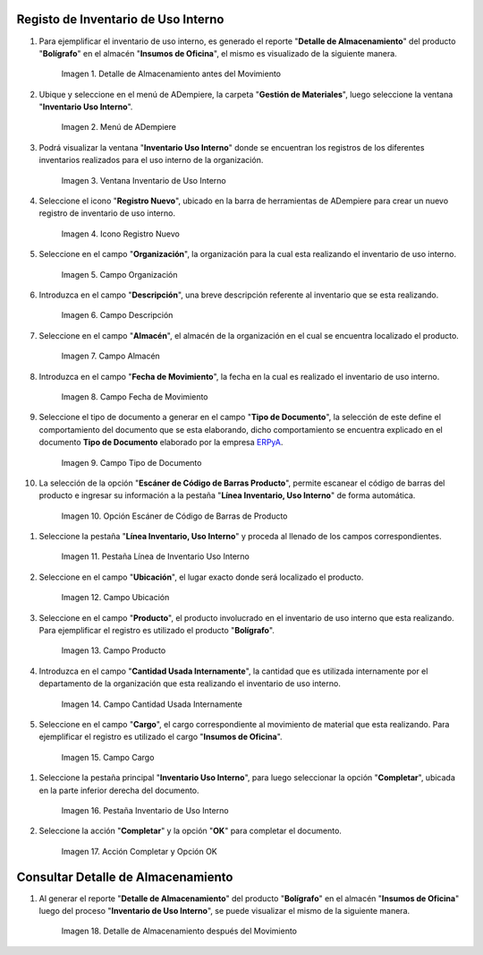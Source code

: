 .. _ERPyA: http://erpya.com

.. |Detalle de Almacenamiento Antes| image:: resources/detalle-almacenamiento-antes.png
.. |Menú de ADempiere| image:: resources/menu-inventario-uso-interno.png
.. |Ventana Inventario Uso Interno| image:: resources/vent-inventario-uso-interno.png
.. |Icono Registro Nuevo| image:: resources/icono-registro-nuevo.png
.. |Campo Organización| image:: resources/campo-organizacion.png
.. |Campo Descripción| image:: resources/campo-descripcion.png
.. |Campo Almacén| image:: resources/campo-almacen.png
.. |Fecha de Movimiento| image:: resources/campo-fecha-movimiento.png
.. |Tipo de Documento| image:: resources/campo-tipo-documento.png
.. |Opción Escáner de Código de Barras Producto| image:: resources/opcion-escaner.png
.. |Pestaña Línea Inventario, Uso Interno| image:: resources/pest-linea-inventario-uso-interno.png
.. |Ubicación| image:: resources/campo-ubicacion.png
.. |Producto| image:: resources/campo-producto.png
.. |Cantidad Usada Internamente| image:: resources/campo-cantidad.png
.. |Campo Cargo| image:: resources/campo-cargo.png
.. |Pestaña Inventario Uso Interno| image:: resources/pest-inventario-uso-interno-y-completar.png
.. |Acción Completar y Opción OK| image:: resources/accion-completar.png
.. |Detalle de Almacenamiento después del Movimiento| image:: resources/detalle-almacenamiento-despues.png

.. _documento/inventario-uso-interno:

**Registo de Inventario de Uso Interno**
========================================

#. Para ejemplificar el inventario de uso interno, es generado el reporte "**Detalle de Almacenamiento**" del producto "**Bolígrafo**" en el almacén "**Insumos de Oficina**", el mismo es visualizado de la siguiente manera.

    |Detalle de Almacenamiento Antes|

    Imagen 1. Detalle de Almacenamiento antes del Movimiento

#. Ubique y seleccione en el menú de ADempiere, la carpeta "**Gestión de Materiales**", luego seleccione la ventana "**Inventario Uso Interno**".

    |Menú de ADempiere|

    Imagen 2. Menú de ADempiere

#. Podrá visualizar la ventana "**Inventario Uso Interno**" donde se encuentran los registros de los diferentes inventarios realizados para el uso interno de la organización.

    |Ventana Inventario Uso Interno|

    Imagen 3. Ventana Inventario de Uso Interno

#. Seleccione el icono "**Registro Nuevo**", ubicado en la barra de herramientas de ADempiere para crear un nuevo registro de inventario de uso interno.

    |Icono Registro Nuevo|

    Imagen 4. Icono Registro Nuevo

#. Seleccione en el campo "**Organización**", la organización para la cual esta realizando el inventario de uso interno.

    |Campo Organización|

    Imagen 5. Campo Organización

#. Introduzca en el campo "**Descripción**", una breve descripción referente al inventario que se esta realizando.

    |Campo Descripción|

    Imagen 6. Campo Descripción

#. Seleccione en el campo "**Almacén**", el almacén de la organización en el cual se encuentra localizado el producto.

    |Campo Almacén|

    Imagen 7. Campo Almacén

#. Introduzca en el campo "**Fecha de Movimiento**", la fecha en la cual es realizado el inventario de uso interno.

    |Fecha de Movimiento|

    Imagen 8. Campo Fecha de Movimiento

#. Seleccione el tipo de documento a generar en el campo "**Tipo de Documento**", la selección de este define el comportamiento del documento que se esta elaborando, dicho comportamiento se encuentra explicado en el documento **Tipo de Documento** elaborado por la empresa `ERPyA`_.

    |Tipo de Documento|

    Imagen 9. Campo Tipo de Documento

#. La selección de la opción "**Escáner de Código de Barras Producto**", permite escanear el código de barras del producto e ingresar su información a la pestaña "**Línea Inventario, Uso Interno**" de forma automática.

    |Opción Escáner de Código de Barras Producto|

    Imagen 10. Opción Escáner de Código de Barras de Producto

.. note:

    Recuerde guardar el registro de los campos seleccionando el icono "**Guardar Cambios**", ubicado en la barra de herramientas de ADempiere.

#. Seleccione la pestaña "**Línea Inventario, Uso Interno**" y proceda al llenado de los campos correspondientes.

    |Pestaña Línea Inventario, Uso Interno|

    Imagen 11. Pestaña Línea de Inventario Uso Interno

#. Seleccione en el campo "**Ubicación**", el lugar exacto donde será localizado el producto.

    |Ubicación|

    Imagen 12. Campo Ubicación

#. Seleccione en el campo "**Producto**", el producto involucrado en el inventario de uso interno que esta realizando. Para ejemplificar el registro es utilizado el producto "**Bolígrafo**".

    |Producto|

    Imagen 13. Campo Producto

#. Introduzca en el campo "**Cantidad Usada Internamente**", la cantidad que es utilizada internamente por el departamento de la organización que esta realizando el inventario de uso interno.

    |Cantidad Usada Internamente|

    Imagen 14. Campo Cantidad Usada Internamente

#. Seleccione en el campo "**Cargo**", el cargo correspondiente al movimiento de material que esta realizando. Para ejemplificar el registro es utilizado el cargo "**Insumos de Oficina**".

    |Campo Cargo|

    Imagen 15. Campo Cargo

.. note:

    Recuerde guardar el registro de los campos seleccionando el icono "**Guardar Cambios**", ubicado en la barra de herramientas de ADempiere.

#. Seleccione la pestaña principal "**Inventario Uso Interno**", para luego seleccionar la opción "**Completar**", ubicada en la parte inferior derecha del documento.

    |Pestaña Inventario Uso Interno|

    Imagen 16. Pestaña Inventario de Uso Interno

#. Seleccione la acción "**Completar**" y la opción "**OK**" para completar el documento.

    |Acción Completar y Opción OK|

    Imagen 17. Acción Completar y Opción OK

**Consultar Detalle de Almacenamiento**
=======================================

#. Al generar el reporte "**Detalle de Almacenamiento**" del producto "**Bolígrafo**" en el almacén "**Insumos de Oficina**" luego del proceso "**Inventario de Uso Interno**", se puede visualizar el mismo de la siguiente manera.

    |Detalle de Almacenamiento después del Movimiento|

    Imagen 18. Detalle de Almacenamiento después del Movimiento